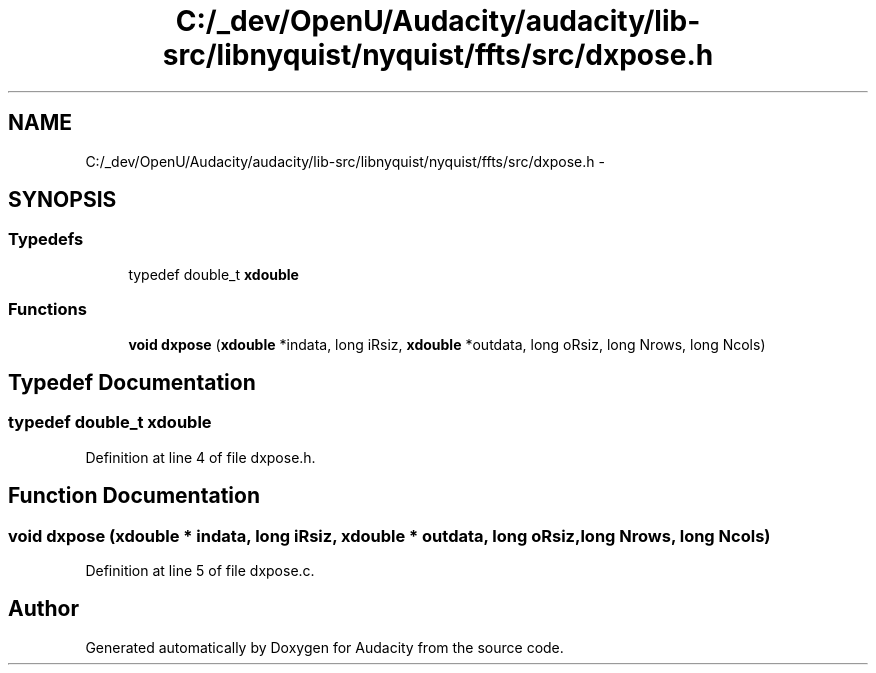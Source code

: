 .TH "C:/_dev/OpenU/Audacity/audacity/lib-src/libnyquist/nyquist/ffts/src/dxpose.h" 3 "Thu Apr 28 2016" "Audacity" \" -*- nroff -*-
.ad l
.nh
.SH NAME
C:/_dev/OpenU/Audacity/audacity/lib-src/libnyquist/nyquist/ffts/src/dxpose.h \- 
.SH SYNOPSIS
.br
.PP
.SS "Typedefs"

.in +1c
.ti -1c
.RI "typedef double_t \fBxdouble\fP"
.br
.in -1c
.SS "Functions"

.in +1c
.ti -1c
.RI "\fBvoid\fP \fBdxpose\fP (\fBxdouble\fP *indata, long iRsiz, \fBxdouble\fP *outdata, long oRsiz, long Nrows, long Ncols)"
.br
.in -1c
.SH "Typedef Documentation"
.PP 
.SS "typedef double_t \fBxdouble\fP"

.PP
Definition at line 4 of file dxpose\&.h\&.
.SH "Function Documentation"
.PP 
.SS "\fBvoid\fP dxpose (\fBxdouble\fP * indata, long iRsiz, \fBxdouble\fP * outdata, long oRsiz, long Nrows, long Ncols)"

.PP
Definition at line 5 of file dxpose\&.c\&.
.SH "Author"
.PP 
Generated automatically by Doxygen for Audacity from the source code\&.
